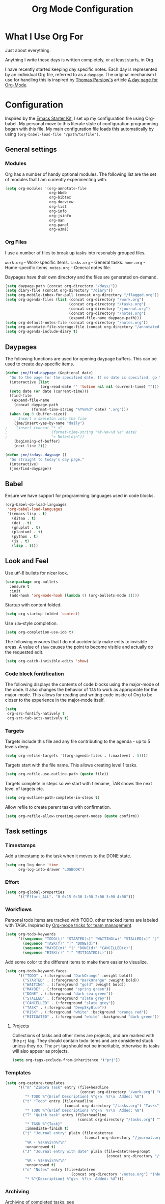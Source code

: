 #+TITLE: Org Mode Configuration
#+OPTIONS: toc:4 h:4
#+STARTUP: showeverything
#+LATEX_CLASS: jmeorgdoc

* What I Use Org For

Just about everything.

Anything I write these days is written completely, or at least starts, in
Org.

I have recently started keeping day specific notes. Each day is represented
by an individual Org file, referred to as a ~daypage~. The original
mechanism I use for handling this is inspired by [[http://tomparslow.co.uk][Thomas Parslow's]] article [[http://almostobsolete.net/daypage.html][A
day page for Org-Mode]].

* Configuration
Inspired by the [[https://github.com/eschulte/emacs24-starter-kit][Emacs Starter Kit]], I set up my configuration file
using Org-babel. My personal move to this literate style of configuration
programming began with this file. My main configuration file loads this
automatically by using =(org-babel-load-file "/path/to/file")=.

** General settings

*** Modules
Org has a number of handy optional modules. The following list are the set
of modules that I am currently experimenting with.

#+BEGIN_SRC emacs-lisp
  (setq org-modules '(org-annotate-file
                      org-bbdb
                      org-bibtex
                      org-docview
                      org-list
                      org-info
                      org-jsinfo
                      org-man
                      org-panel
                      org-w3m))
#+END_SRC

*** Org Files

    I use a number of files to break up tasks into resonably grouped files.

    =work.org= - Work-specific items.
    =tasks.org= - General tasks.
    =home.org= - Home-specific items.
    =notes.org= - General notes file.

    Daypages have their own directory and the files are generated
    on-demand.

#+BEGIN_SRC emacs-lisp
  (setq daypage-path (concat org-directory "/days/"))
  (setq diary-file (concat org-directory "/diary"))
  (setq org-mobile-inbox-for-pull (concat org-directory "/flagged.org"))
  (setq org-agenda-files (list (concat org-directory "/work.org")
                               (concat org-directory "/tasks.org")
                               (concat org-directory "/journal.org")
                               (concat org-directory "/notes.org")
                               (expand-file-name daypage-path)))
  (setq org-default-notes-file (concat org-directory "/notes.org"))
  (setq org-annotate-file-storage-file (concat org-directory "/annotated.org"))
  (setq org-agenda-include-diary t)
#+END_SRC

** Daypages

 The following functions are used for opening daypage buffers. This can be
 used to create day-specific items.

#+BEGIN_SRC emacs-lisp
(defun jme/find-daypage (&optional date)
  "Go to the page for the specified date. If no date is specified, go to today's page."
  (interactive (list
                (org-read-date "" 'totime nil nil (current-time) "")))
  (setq date (or date (current-time)))
  (find-file
   (expand-file-name
    (concat daypage-path
            (format-time-string "%Y%m%d" date) ".org")))
  (when (eq 0 (buffer-size))
    ; Insert a skeleton into the file
    (jme/insert-yas-by-name "daily")
;    (insert (concat "* <"
;                    (format-time-string "%Y-%m-%d %a" date)
;                    "> Notes\n\n"))
    (beginning-of-buffer)
    (next-line 2)))

(defun jme/todays-daypage ()
  "Go straight to today's day page."
  (interactive)
  (jme/find-daypage))
#+END_SRC

** Babel

Ensure we have support for programming languages used in code blocks.

#+BEGIN_SRC emacs-lisp
  (org-babel-do-load-languages
   'org-babel-load-languages
   '((emacs-lisp . t)
     (ditaa . t)
     (dot . t)
     (gnuplot . t)
     (plantuml . t)
     (python . t)
     (js . t)
     (lisp . t)))
#+END_SRC

** Look and Feel

Use utf-8 bullets for nicer look.

#+BEGIN_SRC emacs-lisp
(use-package org-bullets
  :ensure t
  :init
  (add-hook 'org-mode-hook (lambda () (org-bullets-mode 1))))
#+END_SRC

Startup with content folded.

#+BEGIN_SRC emacs-lisp
(setq org-startup-folded 'content)
#+END_SRC

Use =ido=-style completion.

#+BEGIN_SRC emacs-lisp
(setq org-completion-use-ido t)
#+END_SRC

The following ensures that I do not accidentally make edits to invisible
areas. A value of ~show~ causes the point to become visible and actually do
the requested edit.

#+BEGIN_SRC emacs-lisp
(setq org-catch-invisible-edits 'show)
#+END_SRC

*** Code block fontification

The following displays the contents of code blocks using the major-mode of
the code.  It also changes the behavior of ~TAB~ to work as appropriate for
the major-mode.  This allows for reading and writing code inside of Org to
be closer to the experience in the major-mode itself.

#+BEGIN_SRC emacs-lisp
(setq
 org-src-fontify-natively t
 org-src-tab-acts-natively t)
#+END_SRC

*** Targets

Targets include this file and any file contributing to the agenda - up to
5 levels deep.

#+BEGIN_SRC emacs-lisp
(setq org-refile-targets '((org-agenda-files . (:maxlevel . 5))))
#+END_SRC

Targets start with the file name. This allows creating level 1 tasks.

#+BEGIN_SRC emacs-lisp
(setq org-refile-use-outline-path (quote file))
#+END_SRC

Targets complete in steps so we start with filename, TAB shows the next
level of targets etc.

#+BEGIN_SRC emacs-lisp
(setq org-outline-path-complete-in-steps t)
#+END_SRC

Allow refile to create parent tasks with confirmation.

#+BEGIN_SRC emacs-lisp
(setq org-refile-allow-creating-parent-nodes (quote confirm))
#+END_SRC

** Task settings

*** Timestamps
Add a timestamp to the task when it moves to the DONE state.

#+BEGIN_SRC emacs-lisp
(setq org-log-done 'time
      org-log-into-drawer "LOGBOOK")
#+END_SRC

*** Effort

#+BEGIN_SRC emacs-lisp
(setq org-global-properties
      '(("Effort_ALL". "0 0:15 0:30 1:00 2:00 3:00 4:00")))
#+END_SRC

*** Workflows

    Personal todo items are tracked with TODO, other tracked items are
    labeled with TASK. Inspired by [[http://juanreyero.com/article/emacs/org-teams.html][Org-mode tricks for team management]].

#+BEGIN_SRC emacs-lisp
(setq org-todo-keywords
      '((sequence "TODO(t)" "STARTED(s)" "WAITING(w)" "STALLED(x)" "|" "DONE(d)" "CANCELLED(c)")
        (sequence "TASK(f)" "|" "DONE(d)")
        (sequence "MAYBE(m)" "|" "DONE(d)" "CANCELLED(c)")
        (sequence "RISK(r)" "|" "MITIGATED(i)")))
#+END_SRC

    Add some color to the different items to make them easier to
    visualize.

#+BEGIN_SRC emacs-lisp
(setq org-todo-keyword-faces
      '(("TODO" . (:foreground "DarkOrange" :weight bold))
        ("STARTED" . (:foreground "DarkOrange" :weight bold))
        ("WAITING" . (:foreground "gold" :weight bold))
        ("MAYBE" . (:foreground "spring green"))
        ("DONE" . (:foreground "dark sea green"))
        ("STALLED" . (:foreground "slate grey"))
        ("CANCELLED" . (:foreground "slate grey"))
        ("TASK" . (:foreground "DeepSkyBlue"))
        ("RISK" . (:foreground "white" :background "orange red"))
        ("MITIGATED" . (:foreground "white" :background "dark green"))))
#+END_SRC

**** Projects

     Collections of tasks and other items are projects, and are marked with
     the =prj= tag. They should contain todo items and are considered stuck
     unless they do. The =prj= tag should not be inheritable, otherwise its
     tasks will also appear as projects.

#+BEGIN_SRC emacs-lisp
(setq org-tags-exclude-from-inheritance '("prj"))
#+END_SRC

*** Templates
#+BEGIN_SRC emacs-lisp
  (setq org-capture-templates
        '(("m" "Zimbra Task" entry (file+headline
                                    (concat org-directory "/work.org") "General")
           "* TODO %^{Brief Description} %^g\n  %?\n  Added: %U")
          ("t" "Todo" entry (file+headline
                             (concat org-directory "/tasks.org") "Tasks")
           "* TODO %^{Brief Description} %^g\n  %?\n  Added: %U")
          ("T" "Quick task" entry (file+headline
                                   (concat org-directory "/tasks.org") "Tasks")
           "* TASK %^{Task}"
           :immediate-finish t)
          ("j" "Journal entry" plain (file+datetree
                                      (concat org-directory "/journal.org"))
           "%K - %a\n%i\n%?\n"
           :unnarrowed t)
          ("J" "Journal entry with date" plain (file+datetree+prompt
                                                (concat org-directory "/journal.org"))
           "%K - %a\n%i\n%?\n"
           :unnarrowed t)
          ("n" "Notes" entry (file+datetree
                                (concat org-directory "/notes.org") "Inbox")
           "* %^{Description} %^g\n  %?\n  Added: %U")))
#+END_SRC

*** Archiving
Archiving of completed tasks. see
http://article.gmane.org/gmane.emacs.orgmode/3629.

To set an org file up for archiving you need to add the following at the
top of the file (replace archive.text with the archive file):

=-*- mode: org; after-save-hook: (archive-done-tasks) -*-=
=#+ARCHIVE: archive.txt::* %s archive=

#+BEGIN_SRC emacs-lisp
(defvar jme/org-archive-expiry-days 7
  "The number of days after which a completed task should be auto-archived.
This can be 0 for immediate, or a floating point value.")

(defun jme/org-archive-done-tasks ()
  (interactive)
  (save-excursion
    (goto-char (point-min))
    (let ((done-regexp
           (concat "\\* \\(" (regexp-opt org-done-keywords) "\\) "))
          (state-regexp
           (concat "- State \"\\(" (regexp-opt org-done-keywords)
                   "\\)\"\\s-*\\[\\([^]\n]+\\)\\]")))
      (while (re-search-forward done-regexp nil t)
        (let ((end (save-excursion
                     (outline-next-heading)
                     (point)))
              begin)
          (goto-char (line-beginning-position))
          (setq begin (point))
          (if (re-search-forward state-regexp end t)
              (let* ((time-string (match-string 2))
                     (when-closed (org-parse-time-string time-string)))
                (if (>= (time-to-number-of-days
                         (time-subtract (current-time)
                                        (apply #'encode-time when-closed)))
                        jme/org-archive-expiry-days)
                    (org-archive-subtree)))
            (goto-char end)))))
    (save-buffer)))

(setq safe-local-variable-values (quote ((after-save-hook archive-done-tasks))))
(defalias 'archive-done-tasks 'jme/org-archive-done-tasks)
#+END_SRC

** Agenda Settings

Look ahead two days of my agenda at a time.

#+BEGIN_SRC emacs-lisp
(setq org-agenda-span 2)
#+END_SRC

Set a relevant set of columns which includes effort.

#+BEGIN_SRC emacs-lisp
(setq org-columns-default-format "%50ITEM %12SCHEDULED %TODO %3PRIORITY %Effort{:} %TAGS")
#+END_SRC

#+BEGIN_SRC emacs-lisp
  (setq org-agenda-custom-commands
        '(
          ("h" "Work todos" tags-todo
           "-personal-doat={.+}-dowith={.+}/!-TASK"
           ((org-agenda-todo-ignore-scheduled t)))
          ("H" "All work todos" tags-todo "-personal/!-TASK-MAYBE"
           ((org-agenda-todo-ignore-scheduled nil)))
          ("A" "Work todos with doat or dowith" tags-todo
           "-personal+doat={.+}|dowith={.+}/!-TASK"
           ((org-agenda-todo-ignore-scheduled nil)))
          ("j" "TODO dowith and TASK with"
           ((org-sec-with-view "TODO dowith")
            (org-sec-where-view "TODO doat")
            (org-sec-assigned-with-view "TASK with")
            (org-sec-stuck-with-view "STUCK with")))
          ("J" "Interactive TODO dowith and TASK with"
           ((org-sec-who-view "TODO dowith")))
          ("P" "Projects"
           ((tags "prj")))
          ("D" "Daily Action List"
           (
            (agenda "" ((org-agenda-ndays 1)
                        (org-agenda-sorting-strategy
                         (quote ((agenda time-up priority-down tag-up) )))
                        (org-deadline-warning-days 0)
                        ))
            ))
          ))
#+END_SRC

A common problem with all-day and multi-day events in org agenda view is
that they become separated from timed events and are placed below all =TODO=
items. Likewise, additional fields such as =Location:= are orphaned from
their parent events. The following hook will ensure that all events are
correctly placed in the agenda:

See http://orgmode.org/worg/org-contrib/org-mac-iCal.html

#+BEGIN_SRC emacs-lisp
(add-hook 'org-agenda-cleanup-fancy-diary-hook
          (lambda ()
            (goto-char (point-min))
            (save-excursion
              (while (re-search-forward "^[a-z]" nil t)
                (goto-char (match-beginning 0))
                (insert "0:00-24:00")))
            (while (re-search-forward "^ [a-z]" nil t)
              (goto-char (match-beginning 0))
              (save-excursion
                (re-search-backward "^[0-9]+:[0-9]+-[0-9]+:[0-9]+ " nil t))
              (insert (match-string 0)))))
#+END_SRC

*** Special Agenda Views

#+BEGIN_SRC emacs-lisp
(defvar org-sec-with "nobody"
  "Value of the :with: peoperty when doing an org-sec-tag-entry.
   Change it with org-sec-set-with, set to C-c ow")

(defvar org-sec-where ""
  "Value of the :at: property when doing an
   org-sec-tag-entry. Change it with org-sec-set-with,
   set to C-c oW")

(defvar org-sec-with-history '()
  "History list of :where: properties")

(defun org-sec-set-with ()
 "Changes the value of the org-sec-with variable for use
  in the next call of org-sec-tag-entry."
 (interactive)
 (setq org-sec-with (read-string "With: " nil
                                 'org-sec-with-history "")))

(bind-key "C-c ow" 'org-sec-set-with)

(defun org-sec-set-where ()
  "Changes the value of the org-sec-where variable for use
   in the next call of org-sec-tag-entry."
  (interactive)
  (setq org-sec-where
        (read-string "Where: " nil
                     'org-sec-where-history "")))

(bind-key "C-c oW" 'org-sec-set-where)

(defun org-sec-set-dowith ()
  "Sets the value of the dowith property."
  (interactive)
  (let ((do-with
         (read-string "Do with: "
                      nil 'org-sec-dowith-history "")))
    (unless (string= do-with "")
      (org-entry-put nil "dowith" do-with))))

(bind-key "C-c od" 'org-set-dowith)

(defun org-sec-set-doat ()
  "Sets the value of the doat property."
  (interactive)
  (let ((do-at (read-string "Do at: "
                            nil 'org-sec-doat-history "")))
    (unless (string= do-at "")
      (org-entry-put nul "doat" do-at))))

(bind-key "C-c oD" 'org-sec-set-doat)

(defun org-sec-tag-entry ()
  "Adds a :with: property with the value of org-sec-with if
   defined, an :at: property with the value of org-sec-where
   if defined, and an :on: property with the current time."
   (interactive)
   (save-excursion
     (org-entry-put nil "on" (format-time-string
                              (org-time-stamp-format 'long)
                              (current-time)))
     (unless (string= org-sec-where "")
       (org-entry-put nil "at" org-sec-where))
     (unless (string= org-sec-with "nobody")
       (org-entry-put nil "with" org-sec-with))))

(bind-key "C-c oj" 'org-sec-tag-entry)

(defun join (lst sep &optional pre post)
  (mapconcat (function (lambda (x)
                         (concat pre x post)))
             lst sep))

(defun org-sec-with-view (par &optional who)
  "Select tasks marked as dowith=who, where who
   defaults to the value of org-sec-with."
  (org-tags-view '(4) (join (split-string (if who
                                              who
                                            org-sec-with))
                            "|" "dowith=\"" "\"")))

(defun org-sec-where-view (par)
  "Select tasks marked as doat=org-sec-where."
  (org-tags-view '(4) (concat "doat={" org-sec-where "}")))

(defun org-sec-assigned-with-view (par &optional who)
  "Select tasks assigned to who, by default org-sec-with."
  (org-tags-view '(4)
                 (concat (join (split-string (if who
                                                 who
                                               org-sec-with))
                               "|")
                         "/TASK")))

(defun org-sec-stuck-with-view (par &optional who)
  "Select stuck projects assigned to who, by default
   org-sec-with."
  (let ((org-stuck-projects
         `(,(concat "+prj+"
                    (join (split-string (if who
                                            who
                                          org-sec-with)) "|")
                    "/-MAYBE-DONE")
           ("TODO" "TASK") ())))
    (org-agenda-list-stuck-projects)))

(defun org-sec-who-view (par)
  "Builds agenda for a given user.  Queried. "
  (let ((who (read-string "Build todo for user/tag: "
                          "" "" "")))
    (org-sec-with-view "TODO dowith" who)
    (org-sec-assigned-with-view "TASK with" who)
    (org-sec-stuck-with-view "STUCK with" who)))
#+END_SRC

*** Allow quickly marking items as done in the agenda view. (From [[http://pages.sachachua.com/.emacs.d/Sacha.html#unnumbered-82][here]]).

#+BEGIN_SRC emacs-lisp
(defun jme/org-agenda-done (&optional arg)
  "Mark current TODO as done.
This changes the line at point, all other lines in the agenda referring to
the same tree node, and the headline of the tree node in the org file."
  (interactive "P")
  (org-agenda-todo "DONE"))
;(bind-key "x" 'jme/org-agenda-done org-agenda-mode-map)

(defun jme/org-agenda-done-and-add-followup ()
  "Mark the current TODO as done and add another task after it.
Creates it at the same level as the previous task."
  (interactive)
  (org-agenda-todo "DONE")
  (org-agenda-switch-to)
  (org-capture 0 "t"))
;(bind-key "X" 'jme/org-agenda-done-and-add-followup org-agenda-mode-map)
#+END_SRC

** LaTeX

Use smart quotes when exporting.

#+BEGIN_SRC emacs-lisp
(setq org-export-with-smart-quotes t)
#+END_SRC

*** Source code listings

Use the ~minted~ package for source code fontification and coloring.

#+BEGIN_SRC emacs-lisp
(add-to-list 'org-latex-packages-alist '("" "minted"))
(setq org-latex-listings 'minted)
(setq org-latex-minted-options
   '(("frame" "lines")
     ("fontsize" "\\scriptsize")))
#+END_SRC

We need to also ensure that the PDF conversion process adds the
=-shell-escape= option to pdflatex.

#+BEGIN_SRC emacs-lisp
(setq org-latex-pdf-process
   '("pdflatex -shell-escape -interaction nonstopmode -output-directory %o %f"
     "pdflatex -shell-escape -interaction nonstopmode -output-directory %o %f"
     "pdflatex -shell-escape -interaction nonstopmode -output-directory %o %f"))
#+END_SRC

Add custom document classes.

#+BEGIN_SRC emacs-lisp
(require 'ox-latex)
(add-to-list 'org-latex-classes
      '("mezeoorgdoc" "\\documentclass[10pt,oneside]{mezeoorgdoc}"
        ("\\chapter{%s}" . "\\chapter*{%s}")
        ("\\section{%s}" . "\\section*{%s}")
        ("\\subsection{%s}" . "\\subsection*{%s}")
        ("\\subsubsection{%s}" . "\\subsubsection*{%s}")
        ("\\paragraph{%s}" . "\\paragraph*{%s}")
        ("\\subparagraph{%s}" . "\\subparagrah*{%s}")))
(add-to-list 'org-latex-classes
      '("jmeorgdoc" "\\documentclass[10pt,oneside]{jmeorgdoc}"
        ("\\chapter{%s}" . "\\chapter*{%s}")
        ("\\section{%s}" . "\\section*{%s}")
        ("\\subsection{%s}" . "\\subsection*{%s}")
        ("\\subsubsection{%s}" . "\\subsubsection*{%s}")
        ("\\paragraph{%s}" . "\\paragraph*{%s}")
        ("\\subparagraph{%s}" . "\\subparagrah*{%s}")))
(add-to-list 'org-latex-classes
      '("jmeorgarticle" "\\documentclass[10pt,oneside,article]{jmeorgdoc}"
        ("\\section{%s}" . "\\section*{%s}")
        ("\\subsection{%s}" . "\\subsection*{%s}")
        ("\\subsubsection{%s}" . "\\subsubsection*{%s}")
        ("\\paragraph{%s}" . "\\paragraph*{%s}")
        ("\\subparagraph{%s}" . "\\subparagrah*{%s}")))
#+END_SRC

** Key bindings

Guide setup

#+BEGIN_SRC emacs-lisp
  (defun guide-key/jme-hook-function-for-org-mode ()
    (guide-key/add-local-guide-key-sequence "C-c")
    (guide-key/add-local-guide-key-sequence "C-c C-x")
    (guide-key/add-local-highlight-command-regexp "org-"))
  (add-hook 'org-mode-hook 'guide-key/jme-hook-function-for-org-mode)
#+END_SRC

#+BEGIN_SRC emacs-lisp
  (bind-key "C-c l" 'org-store-link)
  (bind-key "C-c L" 'org-insert-link-global)
  (bind-key "C-c a" 'org-agenda)
  (bind-key "C-c c" 'org-capture)
  (bind-key "C-c b" 'org-iswitchb)
#+END_SRC
